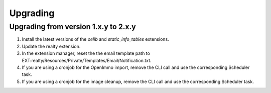 .. ==================================================
.. FOR YOUR INFORMATION
.. --------------------------------------------------
.. -*- coding: utf-8 -*- with BOM.

.. ==================================================
.. DEFINE SOME TEXTROLES
.. --------------------------------------------------
.. role::   underline
.. role::   typoscript(code)
.. role::   ts(typoscript)
   :class:  typoscript
.. role::   php(code)


Upgrading
^^^^^^^^^

Upgrading from version 1.x.y to 2.x.y
#####################################

#. Install the latest versions of the  *oelib* and  *static\_info\_tables*
   extensions.

#. Update the realty extension.

#. In the extension manager, reset the the email template path to
   EXT:realty/Resources/Private/Templates/Email/Notification.txt.

#. If you are using a cronjob for the OpenImmo import, remove the CLI call
   and use the corresponding Scheduler task.

#. If you are using a cronjob for the image cleanup, remove the CLI call
   and use the corresponding Scheduler task.
